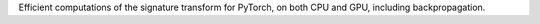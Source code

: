 Efficient computations of the signature transform for PyTorch, on both CPU and GPU, including backpropagation.